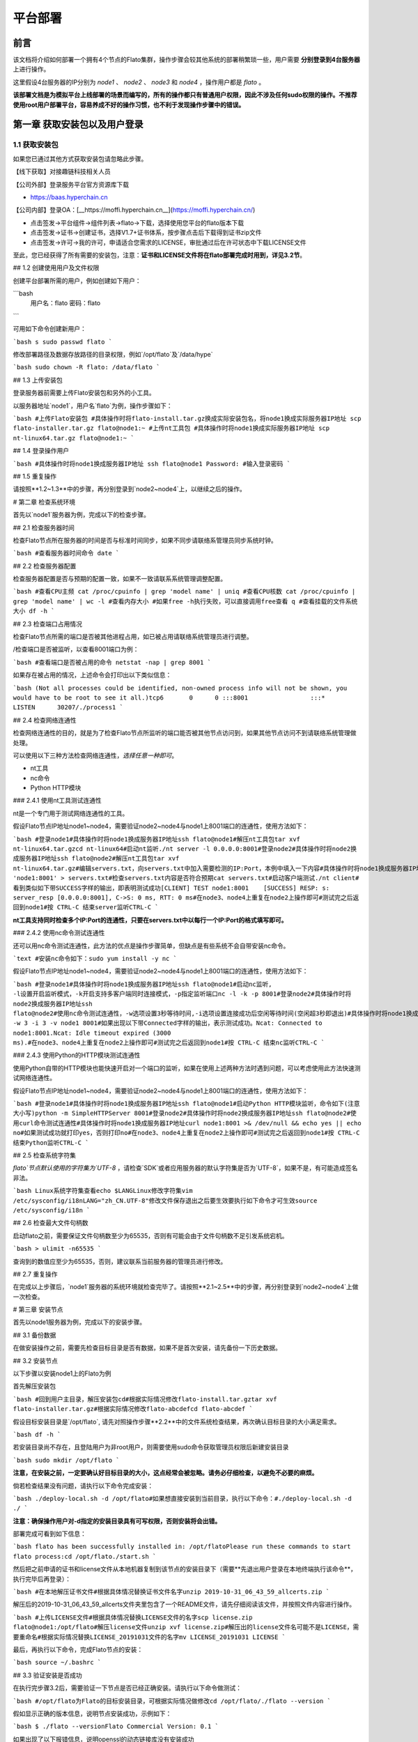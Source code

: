 平台部署
^^^^^^^^^^^^

前言
---------

该文档将介绍如何部署一个拥有4个节点的Flato集群，操作步骤会较其他系统的部署稍繁琐一些，用户需要 **分别登录到4台服务器** 上进行操作。

这里假设4台服务器的IP分别为 `node1` 、 `node2` 、 `node3` 和 `node4` ，操作用户都是 `flato` 。 

**该部署文档是为模拟平台上线部署的场景而编写的，所有的操作都只有普通用户权限，因此不涉及任何sudo权限的操作。不推荐使用root用户部署平台，容易养成不好的操作习惯，也不利于发现操作步骤中的错误。**

第一章 获取安装包以及用户登录
--------------------------------

1.1 获取安装包
>>>>>>>>>>>>>>>>>>>

如果您已通过其他方式获取安装包请忽略此步骤。

【线下获取】对接趣链科技相关人员

【公司外部】登录服务平台官方资源库下载

- https://baas.hyperchain.cn

【公司内部】登录OA：[__https://moffi.hyperchain.cn__](https://moffi.hyperchain.cn/)

- 点击签发->平台组件->组件列表->flato->下载，选择使用您平台的flato版本下载

- 点击签发->证书->创建证书，选择V1.7+证书体系，按步骤点击后下载得到证书zip文件

- 点击签发->许可->我的许可，申请适合您需求的LICENSE，审批通过后在许可状态中下载LICENSE文件

至此，您已经获得了所有需要的安装包，注意：**证书和LICENSE文件将在flato部署完成时用到，详见3.2节**。



## 1.2 创建使用用户及文件权限

创建平台部署所需的用户，例如创建如下用户：

```bash
 用户名：flato
 密码：flato
```

可用如下命令创建新用户：

```bash
s
sudo passwd flato
```

修改部署路径及数据存放路径的目录权限，例如`/opt/flato`及`/data/hype`

```bash
sudo chown -R flato: /data/flato
```

## 1.3 上传安装包

登录服务器前需要上传Flato安装包和另外的小工具。

以服务器地址`node1`，用户名`flato`为例，操作步骤如下：

```bash
#上传Flato安装包
#具体操作时将flato-install.tar.gz换成实际安装包名，将node1换成实际服务器IP地址
scp flato-installer.tar.gz flato@node1:~
#上传nt工具包
#具体操作时将node1换成实际服务器IP地址
scp nt-linux64.tar.gz flato@node1:~
```

## 1.4 登录操作用户

```bash
#具体操作时将node1换成服务器IP地址
ssh flato@node1
Password:
#输入登录密码
```

## 1.5 重复操作

请按照**1.2~1.3**中的步骤，再分别登录到`node2~node4`上，以继续之后的操作。

# 第二章 检查系统环境

首先以`node1`服务器为例，完成以下的检查步骤。

## 2.1 检查服务器时间

检查Flato节点所在服务器的时间是否与标准时间同步，如果不同步请联络系管理员同步系统时钟。

```bash
#查看服务器时间命令
date
```

## 2.2 检查服务器配置

检查服务器配置是否与预期的配置一致，如果不一致请联系系统管理调整配置。

```bash
#查看CPU主频
cat /proc/cpuinfo | grep 'model name' | uniq
#查看CPU核数
cat /proc/cpuinfo | grep 'model name' | wc -l
#查看内存大小
#如果free -h执行失败，可以直接调用free查看
q
#查看挂载的文件系统大小
df -h
```

## 2.3 检查端口占用情况

检查Flato节点所需的端口是否被其他进程占用，如已被占用请联络系统管理员进行调整。

/检查端口是否被监听，以查看8001端口为例：

```bash
#查看端口是否被占用的命令
netstat -nap | grep 8001
```

如果存在被占用的情况，上述命令会打印出以下类似信息：

```bash
(Not all processes could be identified, non-owned process info will not be shown, you would have to be root to see it all.)tcp6       0      0 :::8001                 :::*                    LISTEN      30207/./process1
```

## 2.4 检查网络连通性

检查网络连通性的目的，就是为了检查Flato节点所监听的端口能否被其他节点访问到，如果其他节点访问不到请联络系统管理做处理。

可以使用以下三种方法检查网络连通性，`选择任意一种即可`。

- nt工具

- nc命令

- Python HTTP模块

### 2.4.1 使用nt工具测试连通性

nt是一个专门用于测试网络连通性的工具。

假设Flato节点IP地址node1~node4，需要验证node2~node4与node1上8001端口的连通性，使用方法如下：

```bash
#登录node1#具体操作时将node1换成服务器IP地址ssh flato@node1#解压nt工具包tar xvf nt-linux64.tar.gzcd nt-linux64#启动nt监听./nt server -l 0.0.0.0:8001#登录node2#具体操作时将node2换成服务器IP地址ssh flato@node2#解压nt工具包tar xvf nt-linux64.tar.gz#编辑servers.txt，向servers.txt中加入需要检测的IP:Port，本例中填入一下内容#具体操作时将node1换成服务器IP地址echo 'node1:8001' > servers.txt#检查servers.txt内容是否符合预期cat servers.txt#启动客户端测试./nt client#看到类似如下带SUCCESS字样的输出，即表明测试成功[CLIENT] TEST node1:8001    [SUCCESS] RESP: s: server_resp [0.0.0.0:8001], C->S: 0 ms, RTT: 0 ms#在node3、node4上重复在node2上操作即可#测试完之后返回到node1#按 CTRL-C 结束server监听CTRL-C
```

**nt工具支持同时检查多个IP:Port的连通性，只要在servers.txt中以每行一个IP:Port的格式填写即可。**

### 2.4.2 使用nc命令测试连通性

还可以用nc命令测试连通性，此方法的优点是操作步骤简单，但缺点是有些系统不会自带安装nc命令。

```text
#安装nc命令如下：sudo yum install -y nc
```

假设Flato节点IP地址node1~node4，需要验证node2~node4与node1上8001端口的连通性，使用方法如下：

```bash
#登录node1#具体操作时将node1换成服务器IP地址ssh flato@node1#启动nc监听, -l设置开启监听模式，-k开启支持多客户端同时连接模式，-p指定监听端口nc -l -k -p 8001#登录node2#具体操作时将node2换成服务器IP地址ssh flato@node2#使用nc命令测试连通性，-w选项设置3秒等待时间,-i选项设置连接成功后空闲等待时间(空闲超3秒即退出)#具体操作时将node1换成服务器IP地址nc -w 3 -i 3 -v node1 8001#如果出现以下带Connected字样的输出，表示测试成功。Ncat: Connected to node1:8001.Ncat: Idle timeout expired (3000 ms).#在node3、node4上重复在node2上操作即可#测试完之后返回到node1#按 CTRL-C 结束nc监听CTRL-C
```

### 2.4.3 使用Python的HTTP模块测试连通性

使用Python自带的HTTP模块也能快速开启对一个端口的监听，如果在使用上述两种方法时遇到问题，可以考虑使用此方法快速测试网络连通性。

假设Flato节点IP地址node1~node4，需要验证node2~node4与node1上8001端口的连通性，使用方法如下：

```bash
#登录node1#具体操作时将node1换成服务器IP地址ssh flato@node1#启动Python HTTP模块监听，命令如下(注意大小写)python -m SimpleHTTPServer 8001#登录node2#具体操作时将node2换成服务器IP地址ssh flato@node2#使用curl命令测试连通性#具体操作时将node1换成服务器IP地址curl node1:8001 >& /dev/null && echo yes || echo no#如果测试成功就打印yes，否则打印no#在node3、node4上重复在node2上操作即可#测试完之后返回到node1#按 CTRL-C 结束Python监听CTRL-C
```

## 2.5 检查系统字符集

`flato`节点默认使用的字符集为`UTF-8` ，请检查`SDK`或者应用服务器的默认字符集是否为`UTF-8`，如果不是，有可能造成签名非法。

```bash
Linux系统字符集查看echo $LANGLinux修改字符集vim /etc/sysconfig/i18nLANG="zh_CN.UTF-8"修改文件保存退出之后要生效要执行如下命令才可生效source /etc/sysconfig/i18n
```

## 2.6 检查最大文件句柄数

启动flato之前，需要保证文件句柄数至少为65535，否则有可能会由于文件句柄数不足引发系统宕机。

```bash
> ulimit -n65535
```

查询到的数值应至少为65535，否则，建议联系当前服务器的管理员进行修改。

## 2.7 重复操作

在完成以上步骤后，`node1`服务器的系统环境就检查完毕了。请按照**2.1~2.5**中的步骤，再分别登录到`node2~node4`上做一次检查。

# 第三章 安装节点

首先以node1服务器为例，完成以下的安装步骤。

## 3.1 备份数据

在做安装操作之前，需要先检查目标目录是否有数据，如果不是首次安装，请先备份一下历史数据。

## 3.2 安装节点

以下步骤以安装node1上的Flato为例

首先解压安装包

```bash
#回到用户主目录，解压安装包cd#根据实际情况修改flato-install.tar.gztar xvf flato-installer.tar.gz#根据实际情况修改flato-abcdefcd flato-abcdef
```

假设目标安装目录是`/opt/flato`, 请先对照操作步骤**2.2**中的文件系统检查结果，再次确认目标目录的大小满足需求。

```bash
df -h
```

若安装目录尚不存在，且登陆用户为非root用户，则需要使用sudo命令获取管理员权限后新建安装目录

```bash
sudo mkdir /opt/flato
```

**注意，在安装之前，一定要确认好目标目录的大小，这点经常会被忽略。请务必仔细检查，以避免不必要的麻烦。**

倘若检查结果没有问题，请执行以下命令完成安装：

```bash
./deploy-local.sh -d /opt/flato#如果想直接安装到当前目录，执行以下命令：#./deploy-local.sh -d ./
```

**注意：确保操作用户对-d指定的安装目录具有可写权限，否则安装将会出错。**

部署完成可看到如下信息：

```bash
flato has been successfully installed in: /opt/flatoPlease run these commands to start flato process:cd /opt/flato./start.sh 
```

然后把之前申请的证书和license文件从本地机器复制到该节点的安装目录下（需要**先退出用户登录在本地终端执行该命令**，执行完毕后再登录）：

```bash
#在本地解压证书文件#根据具体情况替换证书文件名字unzip 2019-10-31_06_43_59_allcerts.zip
```

解压后的2019-10-31_06_43_59_allcerts文件夹里包含了一个README文件，请先仔细阅读该文件，并按照文件内容进行操作。

```bash
#上传LICENSE文件#根据具体情况替换LICENSE文件的名字scp license.zip flato@node1:/opt/flato#解压license文件unzip xvf license.zip#解压出的license文件名可能不是LICENSE，需要重命名#根据实际情况替换LICENSE_20191031文件的名字mv LICENSE_20191031 LICENSE
```

最后，再执行以下命令，完成Flato节点的安装：

```bash
source ~/.bashrc
```

## 3.3 验证安装是否成功

在执行完步骤3.2后，需要验证一下节点是否已经正确安装。请执行以下命令做测试：

```bash
#/opt/flato为Flato的目标安装目录，可根据实际情况做修改cd /opt/flato/./flato --version
```

假如显示正确的版本信息，说明节点安装成功，示例如下：

```bash
$ ./flato --versionFlato Commercial Version: 0.1
```

如果出现了以下报错信息，说明openssl的动态链接库没有安装成功

```bash
error while loading shared libraries: libxxx. so: cannot open shared object file: No such file or directory
```

需要向用户目录下的`.bashrc`文件添加一行：

```bash
#添加一个环境变量LD_LIBRARY_PATH，根据实际情况修改/opt/flato路径echo 'export LD_LIBRARY_PATH=/opt/flato/tools/lib/' >> ~/.bashrc#导出环境变量source ~/.bashrc
```

在完成以上操作之后，再执行一次`./flato --version`，应该就可以输出正常的版本信息了。

至此，node1服务器上的Flato节点就算完成了。

# 第四章 检查、修改配置文件

在1.0.8版本及以后的安装包中的配置文件只包含了最精简化的配置，**安装包中的配置文件已经足够满足flato的正常使用**。若您是第一次使用flato，且希望更深入地使用flato时，可以查阅相关功能的使用手册从而知晓配置文件的修改方法；若您以前已经部署过flato，那么仍可以沿用原先的全量配置文件，只不过需要参考《配置变更》对一些配置上的变化进行确认。

**注意，以下操作都是在Flato的目标安装目录操作的，不是在原先未安装前的目录下操作。本例中，是在/opt/flato路径下检查、修改配置文件。**

安装包中的文件内容包括：

![](http://doc.hyperchain.cn:8099/storage/012640d76a6a90aef09202ca9b19e1fb4070?Signature=eyJhbGciOiJIUzI1NiIsInR5cCI6IkpXVCJ9.eyJBcHBJRCI6IjU5Mzc3MGZmODM5NjMyMDAyZTAzNThmMSIsIl9hcHBJZCI6IjU5Mzc3MGZmODM5NjMyMDAyZTAzNThmMSIsIl9vcmdhbml6YXRpb25JZCI6IiIsImV4cCI6MTYzNjYwNTkzNywiaWF0IjoxNjM2MDAxMTM3LCJyZXNvdXJjZSI6Ii9zdG9yYWdlLzAxMjY0MGQ3NmE2YTkwYWVmMDkyMDJjYTliMTllMWZiNDA3MCJ9._ukG-fkZ1t6fq-1iA7VWkBGZAK1CrBhDSKeOQRmYdT0&download=image.png "")

## 4.1 检查LICENSE文件

由于LINCESE文件和Flato安装包不是一起打包分发的，所以在启动节点前，需要检查一下LICENSE文件是否已经更新到正确版本。

LICENSE文件位于Flato节点的根录下，文件名即LICENSE，如果不确定是否是最新版本，可以用原始的LICENSE文件再覆盖一遍。

```bash
#解压缩cd ~tar xvf LICENSE-20180701.tar.gz #解压出来后，LICENSE文件夹的名字可能是License-20180701#更新所有节点的LICENSE#根据实际情况修改License-20180701/LICENSE-abcdef和/opt/flato#拷贝命令的目标文件名，一定是LICENSEcp License-20180701/LICENSE-abcdef /opt/flato/LICENSE
```

**请依次检查4个节点的LICENSE文件。**

## 4.2 vi编辑器使用方法

下面的配置文件的编辑需要使用到vi文本编辑器，在此介绍vi的使用方法

1、使用vi命令加文件名对某个文件进行编辑，进入vi编辑文件的界面

```javascript
vi anyFile.txtna
```

2、按下i键进入编辑模式，方向键控制光标移动

3、编辑完成后，按下Esc键进入命令模式，输入:wq保存修改并退出vi

```javascript
:wq
```

4、若要放弃本次编辑，按下Esc键进入命令模式,输入:q!放弃修改并退出vi

```javascript
:q!
```

## 4.3 修改配置文件 

### **4.3.1 dynamic.toml **

编辑 `dynamic.toml`

```bash
vi configuration/dynamic.toml
```

其内容如下

```yaml
self = "node1"[port]jsonrpc     = 8081grpc        = 50011 [p2p]	[p2p.ip.self]        # domain 用于指定本地节点目前处在的网络域名称，比如本地节点目前        # 所处的域名称为“domain1”	    domain = "domain1"	    # addrs 用于指定本地节点网络可互通的网络域有哪些，并且指定了这些域        # 下的节点应该使用哪个 IP 地址来连自己（即本地节点），这个 IP 地址可能为本地        # 节点的 IP 地址，也可能是代理设备的地址        addrs = [             "domain1 127.0.0.1:50011",             "domain2 127.0.0.1:50011",             "domain3 127.0.0.1:50011",             "domain4 127.0.0.1:50011",         ][[namespace]]    name = "global"    start = true
```

- **修改port配置**

内容为：

```javascript
[port]jsonrpc     = 8081grpc        = 50011 
```

**因为我们选择单服务器单节点模式，实际上每个节点可以使用默认的port配置，但是为了介绍如何正确修改节点配置，这里还是区别一下各节点的端口，即1~4号节点分别使用为**`**xxxx1~xxxx4**`**号端口**

以2号节点为例，它的port内容如下：

```javascript
[port]jsonrpc     = 8082grpc        = 50012 # p2p
```

需要注意的是，在默认配置中除了1号节点不需要修改port配置，其他节点都要修改port配置。请依次配置剩余节点的port配置。

- **修改域配置**

以下是详细的配置说明：

```javascript
	[p2p.ip.self]        # 本节点所在域名的域名	    domain = "domain1"		# 本节点在不同的域中的地址		# 举例来说，如果节点2属于域`domain2`，那么节点2访问节点1时需要用节点1声明的在`domain2`域中对外暴露的地址，换句话说，节点2访问本节点时用的地址是`127.0.0.1:50012`。	    addrs = [	     "domain1 127.0.0.1:50012",	     "domain2 127.0.0.1:50012",	     "domain3 127.0.0.1:50012",	     "domain4 127.0.0.1:50012",	    ]
```

这里是配置是比较容易出错的地方，最简单的配置方式就是：

- 所有节点都在一个domain里：所有节点都在同一个内网环境，只要配置一个domain和该节点在这个domain里的IP地址

**请按照上述内容格式，依次更新剩余节点的域配置。**

**更复杂的网络环境下：**

在一些加入了类似Nginx代理的网络环境中，这个文件的配置极其容易出错，一般可以这样理解，服务器node1在domain1中有自己的`node1_domain1_ip`；但是在domain2中它的`node1_domain2_ip`，是它在domain2中`最内层的一个Nginx代理上，所分配的服务器node1转发地址`，domain2中其他的服务器node2、node3是通过连接最内层的Nginx上的`node1_domain2_ip`访问处于外部的node1服务器的。所以domain2中最内层Nginx上的`node1_domain2_ip`，就是node1服务器addr.toml中，该填的`domain2 node1_domain2_ip`地址。

- **修改host配置**

内容为：

```javascript
[p2p.ip.remote]hosts = [ "node1 127.0.0.1:50011", "node2 127.0.0.1:50012", "node3 127.0.0.1:50013", "node4 127.0.0.1:50014",  ]
```

配置规则很简单：`hostname ip_address:port`将所有的节点的节点名称和IP地址端口配置好即可（port为节点间通讯的端口）。

修改方法为：

- 将每行的`127.0.0.1`替换为4台服务器各自的IP地址

- 将每行的`5001x`端口换成每个Flato节点自己的grpc端口

**因为我们选择单服务器单节点模式，实际上每个节点可以使用默认的50011端口，但是为了介绍如何正确修改节点配置，这里还是将grpc端口定为**`**50011~50014**`

以服务器IP`10.10.10.1~10.10.10.4`为例，将hosts.toml文件修改为类似以下的内容：

```javascript
hosts = ["node1 10.10.10.1:50011","node2 10.10.10.2:50012","node3 10.10.10.3:50013","node4 10.10.10.4:50014"]
```

需要注意的是，4个节点的hosts配置都是一致的，请依次配置。

### 4.3.2 ns_dynamic.toml

编辑 `ns_dynamic.toml`

```bash
vi configuration/global/ns_dynamic.toml 
```

其内容如下：

```yaml
[consensus]algo = "RBFT"[self]n           = 4         # 运行时修改。表示所连vp节点的个数，该值在网络中有节点加入或退出时会实时变化。hostname    = "node1"   # 本地节点的hostnamenew         = false     # 运行时修改。新节点成功加入网络以后，该值会从true变为false。[[nodes]]hostname    = "node1"[[nodes]]hostname    = "node2"[[nodes]]hostname    = "node3"[[nodes]]hostname    = "node4"[p2p]        [p2p.ip.remote]               # hosts 用于指定本地节点启动后要向哪些节点发起连接，并且指定了通往               # 这些节点的可连通地址，这个地址可能是对端节点的 IP 地址，也可能是               # 代理设备的地址。               # 如果该列表里指定了本地节点自己的hostname和地址，则自动忽略该项。                hosts = [                 "node1 127.0.0.1:50011",                 "node2 127.0.0.1:50012",                 "node3 127.0.0.1:50013",                 "node4 127.0.0.1:50014",            ]
```

其中需要注意`[[nodes]]`配置，连接多少个VP节点，就加入多少个`[[nodes]]`部分：

```javascript
[[nodes]]  hostname = "node4"
```

**上面的**`**hostname**`**必须要与**`**dynamic.toml**`**文件中的host配置中保持一致；**

在`self`**部分需要注意的几个配置项以及配置解释**：

```javascript
[self]n         = 4           # 运行时修改。表示所连vp节点的个数，该值在有节点加入或退出时实时变化。hostname    = "node1"new         = false     # 运行时修改。新节点成功加入网络以后，该值会从true变为false。
```

**需要注意的是，本例中除了1号节点不需要修改ns_dynamic.toml，其他节点都要修改配置。请依次配置剩余节点的ns_dynamic.toml文件。**



## 4.4 修改配置文件ns_static.toml

在ns_static.toml的最上方有创世账户的默认配置，如下所示：

```javascript
[genesis][genesis.alloc]"000f1a7a08ccc48e5d30f80850cf1cf283aa3abd" = "1000000000""e93b92f1da08f925bdee44e91e7768380ae83307" = "1000000000""6201cb0448964ac597faf6fdf1f472edf2a22b89" = "1000000000""b18c8575e3284e79b92100025a31378feb8100d6" = "1000000000""856E2B9A5FA82FD1B031D1FF6863864DBAC7995D" = "1000000000""fbca6a7e9e29728773b270d3f00153c75d04e1ad" = "1000000000"
```

这些账户及其对应的余额会在区块链启动时被创建。**需要注意的是，作为默认账户，它们的私钥并不会对外暴露，因此请您自行创建创世账户，填入所有创世节点的配置文件，并妥善保管账户私钥。**



## 4.5 检查配置文件

假设服务器IP地址为`10.10.10.1~10.10.10.4`，各自使用的端口是`xxxx1~xxxx4`，以下是配置文件更新后的样例。

### 4.5.1 各节点dynamic.toml 

1号节点：

```javascript
self = "node1"[port]jsonrpc     = 8081grpc        = 50011[p2p]	[p2p.ip.self]	    domain = "domain1"	    addrs = [	     "domain1 10.10.10.1:50011",	    ][[namespace]]    name = "global"	start = true
```

2号节点：

```javascript
self = "node2"[port]jsonrpc     = 8082grpc        = 50012[p2p]	[p2p.ip.self]	    domain = "domain1"	    addrs = [	     "domain1 10.10.10.2:50012",	    ][[namespace]]    name = "global"	start = true
```

3号节点：

```javascript
self = "node3"[port]jsonrpc     = 8083grpc        = 50013[p2p]	[p2p.ip.self]	    domain = "domain1"	    addrs = [	     "domain1 10.10.10.3:50013",	    ][[namespace]]    name = "global"	start = true
```

4号节点：

```javascript
self = "node4"[port]jsonrpc     = 8084grpc        = 50014[p2p]	[p2p.ip.self]	    domain = "domain1"	    addrs = [	     "domain1 10.10.10.4:50014",	    ][[namespace]]    name = "global"	start = true
```

### 4.5.2 各节点ns_dynamic.toml 

1号节点：

```javascript
[consensus]algo = "RBFT"[self]n         = 4hostname    = "node1"new         = false[[nodes]]hostname    = "node1"[[nodes]]hostname    = "node2"[[nodes]]hostname    = "node3"[[nodes]]hostname    = "node4"[p2p]        [p2p.ip.remote]                # this node will connect to those peer, if here has self hostname, we will ignore it                hosts = [                 "node2 10.10.10.2:50012",                 "node3 10.10.10.3:50013",                 "node4 10.10.10.4:50014",            ]
```

2号节点：

```javascript
[consensus]algo = "RBFT"[self]n         = 4hostname    = "node2"new         = false[[nodes]]hostname    = "node1"[[nodes]]hostname    = "node2"[[nodes]]hostname    = "node3"[[nodes]]hostname    = "node4"[p2p]        [p2p.ip.remote]                # this node will connect to those peer, if here has self hostname, we will ignore it                hosts = [                 "node1 10.10.10.1:50011",                 "node3 10.10.10.3:50013",                 "node4 10.10.10.4:50014",            ]
```

3号节点：

```javascript
[consensus]algo = "RBFT"[self]n         = 4hostname    = "node3"new         = false[[nodes]]hostname    = "node1"[[nodes]]hostname    = "node2"[[nodes]]hostname    = "node3"[[nodes]]hostname    = "node4"[p2p]        [p2p.ip.remote]                # this node will connect to those peer, if here has self hostname, we will ignore it                hosts = [                 "node1 10.10.10.1:50011",                 "node2 10.10.10.2:50012",                 "node4 10.10.10.4:50014",            ]
```

4号节点：

```javascript
[consensus]algo = "RBFT"[self]n         = 4hostname    = "node4"new         = false[[nodes]]hostname    = "node1"[[nodes]]hostname    = "node2"[[nodes]]hostname    = "node3"[[nodes]]hostname    = "node4"[p2p]        [p2p.ip.remote]                # this node will connect to those peer, if here has self hostname, we will ignore it                hosts = [                 "node1 10.10.10.1:50011",                 "node2 10.10.10.2:50012",                 "node3 10.10.10.3:50013",            ]
```

## 4.6 检查证书配置

### 4.6.1 非分布式CA证书配置

flato在默认配置下都是以非分布式CA的方式进行启动。

在INFO或者OA上下载的V1.7+证书套件解压后会看到ca、flato、hyperchain三个目录，详细使用可见README.md。**注意下载时需要指明节点对应的节点名称（hostname），名称应该和稍后部署时填写的节点名称一致。**

其中flato目录里的证书套件用来部署flato，打开flato目录后可以看到一系列node目录，如下图所示。

![](http://doc.hyperchain.cn:8099/storage/011wdc15e6755c5045267c28ebb6743a403a?Signature=eyJhbGciOiJIUzI1NiIsInR5cCI6IkpXVCJ9.eyJBcHBJRCI6IjU5Mzc3MGZmODM5NjMyMDAyZTAzNThmMSIsIl9hcHBJZCI6IjU5Mzc3MGZmODM5NjMyMDAyZTAzNThmMSIsIl9vcmdhbml6YXRpb25JZCI6IiIsImV4cCI6MTYzNjYwNTkzNywiaWF0IjoxNjM2MDAxMTM3LCJyZXNvdXJjZSI6Ii9zdG9yYWdlLzAxMXdkYzE1ZTY3NTVjNTA0NTI2N2MyOGViYjY3NDNhNDAzYSJ9.Sf71WT86VblDAF6rdnyU_M03B4CP4MAeMsGat2OD9TM&download=image.png "")

以节点1为例，部署时直接**将证书套件里node1目录下的CA、certs目录（如下图）放到./namespaces/global/certs/目录下**即可。将tls目录下的tlsca.ca 、tls_peer.cert、tls_peer.priv放到flato项目node1的./tls目录下即可。tls相关的配置在global.toml的p2p配置项下。

![](http://doc.hyperchain.cn:8099/storage/011w7c53f321114635e0bad0f981d88ae965?Signature=eyJhbGciOiJIUzI1NiIsInR5cCI6IkpXVCJ9.eyJBcHBJRCI6IjU5Mzc3MGZmODM5NjMyMDAyZTAzNThmMSIsIl9hcHBJZCI6IjU5Mzc3MGZmODM5NjMyMDAyZTAzNThmMSIsIl9vcmdhbml6YXRpb25JZCI6IiIsImV4cCI6MTYzNjYwNTkzNywiaWF0IjoxNjM2MDAxMTM3LCJyZXNvdXJjZSI6Ii9zdG9yYWdlLzAxMXc3YzUzZjMyMTExNDYzNWUwYmFkMGY5ODFkODhhZTk2NSJ9.PPkhkNqzHK6Reu3YPIPeSl0fEQ3iAJVxkI5g_QY6JCY&download=image.png "")

注意事项：

- 如果发生找不到证书这类错误，请修改./configuration/global/ns_static.toml文件中的

[encryption.]配置项，修改为 `ca = "certs/CA"`

[encryption.ecert]配置项，修改为 `ecert = "certs/certs"`

- 如果节点启动报错**"the searched certificate configuration item does not match hostname : need hostname1, but hostname2"**此类的错误，请查看证书生成时是否有误。在INFO或者OA上申请SDKCERT,ECERT时，节点名称（域名）一栏需要填写每个节点对应的hostname，如下图：

![](http://doc.hyperchain.cn:8099/storage/011vde077a93af963ac20b1d6ba4ba2db8d5?Signature=eyJhbGciOiJIUzI1NiIsInR5cCI6IkpXVCJ9.eyJBcHBJRCI6IjU5Mzc3MGZmODM5NjMyMDAyZTAzNThmMSIsIl9hcHBJZCI6IjU5Mzc3MGZmODM5NjMyMDAyZTAzNThmMSIsIl9vcmdhbml6YXRpb25JZCI6IiIsImV4cCI6MTYzNjYwNTkzNywiaWF0IjoxNjM2MDAxMTM3LCJyZXNvdXJjZSI6Ii9zdG9yYWdlLzAxMXZkZTA3N2E5M2FmOTYzYWMyMGIxZDZiYTRiYTJkYjhkNSJ9.2-HQ1GHngv3amzNDVAxjQ6irrwvQCpTz9EFBms3RC-k&download=image.png "")

### 4.6.2 分布式CA证书配置

目前分布式CA的证书能够通过certgen生成或INFO进行下载，证书放置路径和非分布式CA相同，但是需要修改./configuration/global/ns_static.toml文件中的

[distributedCA]配置项，修改为 `enable = true`

通过INFO下载分布式CA证书需要选择“分布式CA”选项：

![](http://doc.hyperchain.cn:8099/storage/011v9ecbb85907fb4693915e8741ad99cea2?Signature=eyJhbGciOiJIUzI1NiIsInR5cCI6IkpXVCJ9.eyJBcHBJRCI6IjU5Mzc3MGZmODM5NjMyMDAyZTAzNThmMSIsIl9hcHBJZCI6IjU5Mzc3MGZmODM5NjMyMDAyZTAzNThmMSIsIl9vcmdhbml6YXRpb25JZCI6IiIsImV4cCI6MTYzNjYwNTkzNywiaWF0IjoxNjM2MDAxMTM3LCJyZXNvdXJjZSI6Ii9zdG9yYWdlLzAxMXY5ZWNiYjg1OTA3ZmI0NjkzOTE1ZTg3NDFhZDk5Y2VhMiJ9.9XJj4S12qexDWtQAMzE3XmF8jaSGGKLWCIJerW0vCQI&download=%E5%B1%8F%E5%B9%95%E5%BF%AB%E7%85%A7%202020-07-17%20%E4%B8%8B%E5%8D%888.07.28.png "")

通过certgen生成的方式需要借助于如下脚本：



下载完成后将其放到和可执行 certgen 二进制文件同一目录下，输入

```text
./gencert.sh
```

指令运行，按照提示输入相关内容即可完成证书的创建。

该shell脚本是通过调用certgen相关指令来完成创建证书的操作的，能够让操作者选择生成分布式CA或者非分布式CA的证书。无论是分布式CA还是非分布式CA都会选择是否生成国密自签证书和国密公私钥，需要说明的是，选择了生成国密自签证书会自动生成国密公私钥对，选择生成非国密自签证书会生成非国密公私钥对，两者需要配套。

对于分布式CA来说，该脚本默认生成4个CA，需要按照提示输入CA相关信息；并默认生成4个节点的证书，生成顺序为：

- node1需要生成node2.cert(root2颁发), node3.cert(root3颁发), node4.cert(root4颁发);

- node2需要生成node1.cert(root1颁发),node3.cert, node4.cert;

- node3需要生成node1.cert, node2.cert, node4.cert;

- node4需要生成node1.cert, node2.cert, node3.cert;

其中CA1与node1对应按照提示输入信息即可。

对于非分布式CA来说，默认生成一个CA，输入CA相关信息后会提示输入要生成的节点证书的数量，例如如果有5个节点需要生成证书，输入5，然后根据提示输入相关信息即可。

### 4.6.3 SOLO模式的证书说明

共识算法配置为solo的情况下启动flato时，flato单节点运行的模式称为solo模式。solo模式仅用于单节点功能的演示或者测试，不需要节点间的链接，因而我们不需要额外的证书配置。

当ns_dynamic.toml的[consensus.algo]配置为“SOLO”时，节点工作于solo模式。节点不需要任何证书的配置。

### 4.6.4不启用证书功能

当用户对区块链安全有较高要求时（例如有信息安全等级保护要求时）可能选择使用外部的硬件SSL VPN网关来保证准入控制和链路安全，这时可以手动关闭准入控制功能。方法是手动将ns_static.toml中的**[encryption.check.enable]**和**[encryption.check.enableT]**设置为false。这种情况下节点不需要配置任何证书即可启动。

```text
[encryption.check]enable     = false   #enable RCertenableT    = false  #enable TCert
```

这时节点关闭准入控制功能，但是仍然会启用链路加密。可以同将**[encryption.security. algo]**设置为pure关闭链路加密功能（默认为sm4加密保护）。

```text
[consensus]algo = "SOLO"
```

请**注意**这种情况下**请务必采取必要的外部措施保护区块链网络安全**。

# 第五章 启动节点

## 5.1 保存配置

在启动节点前，备份整个/opt/flato目录，主要是dynamic.toml和ns_dynamic.toml需要备份。

备份方法如下：

```bash
#根据实际情况修改/opt/flatocd /opt/flato/. ./tar zcvf ~/flato-backup.tar.gz flato
```

**请依次备份4个节点的Flato目标安装目录，本例中就是**`**/opt/flato**`**目录。**

## 5.2 启动节点

启动请再按照步骤`3.3`检查一次flato二进制程序能否正常执行。

```bash
#根据实际情况修改/opt/flatocd /opt/flato/./flato --version
```

检查完毕后，使用`start.sh`启动flato进程:

```bash
#根据实际情况修改/opt/flatocd /opt/flato./start.sh#或者如果上面命令失败，尝试下面这个命令#./flato start
```

**依次启动4台服务器上的Flato进程。**

## 5.3 查看日志

查看flato的日志，查看运行情况。

System级别日志的路径默认为：

`/opt/flato/system/logs`

Namespace级别日志的路径默认(以global为例)：

`/opt/flato/namespaces/global/data/logsls`

若Namespace级别日志显示如下信息，即表示节点正常加入共识网络，flato平台部署启动完成。

![](http://doc.hyperchain.cn:8099/storage/011od45a6dc36dc1c4f1351155602c5fad69?Signature=eyJhbGciOiJIUzI1NiIsInR5cCI6IkpXVCJ9.eyJBcHBJRCI6IjU5Mzc3MGZmODM5NjMyMDAyZTAzNThmMSIsIl9hcHBJZCI6IjU5Mzc3MGZmODM5NjMyMDAyZTAzNThmMSIsIl9vcmdhbml6YXRpb25JZCI6IiIsImV4cCI6MTYzNjYwNTkzNywiaWF0IjoxNjM2MDAxMTM3LCJyZXNvdXJjZSI6Ii9zdG9yYWdlLzAxMW9kNDVhNmRjMzZkYzFjNGYxMzUxMTU1NjAyYzVmYWQ2OSJ9.TiYp98DECRcMM1GwfE7ACZ-pYqIS7FfZrR6zazq7SPo&download=%E5%B1%8F%E5%B9%95%E5%BF%AB%E7%85%A7%202019-12-16%2019.10.06.png "")

**请依次检查4台服务器上的Flato日志。**

## 5.4 停止节点

停止某个节点的flato，执行步骤如下：

```bash
cd /opt/flato./stop.sh#或者如果上面命令失败，尝试下面这个命令#./flato stop
```

## 5.5 重启节点

重启某个节点的flato，执行步骤如下：

```bash
cd /opt/flato./restart.sh#或者如果上面命令失败，尝试下面这个命令#./flato restart
```

## 5.6 失败恢复

若启动失败，需要使用5.1小节当中的备份进行失败恢复

将/opt/flato中的dynamic.toml和ns_dynamic.toml两个配置文件替换为备份中的相应配置文件

```javascript
tar xvf ~/flato-backup.tar.gz ~/cp ~/flato/configuration/dynamic.toml /opt/flato/configuration/dynamic.tomlcp ~/flato/configuration/global/ns_dynamic.toml /opt/flato/configuration/global/ns_dynamic.toml
```

